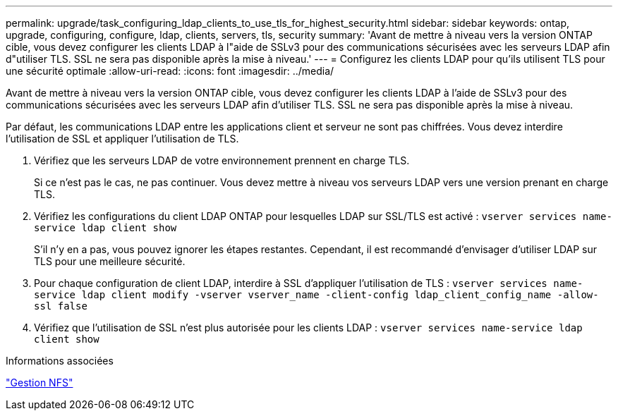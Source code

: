 ---
permalink: upgrade/task_configuring_ldap_clients_to_use_tls_for_highest_security.html 
sidebar: sidebar 
keywords: ontap, upgrade, configuring, configure, ldap, clients, servers, tls, security 
summary: 'Avant de mettre à niveau vers la version ONTAP cible, vous devez configurer les clients LDAP à l"aide de SSLv3 pour des communications sécurisées avec les serveurs LDAP afin d"utiliser TLS. SSL ne sera pas disponible après la mise à niveau.' 
---
= Configurez les clients LDAP pour qu'ils utilisent TLS pour une sécurité optimale
:allow-uri-read: 
:icons: font
:imagesdir: ../media/


[role="lead"]
Avant de mettre à niveau vers la version ONTAP cible, vous devez configurer les clients LDAP à l'aide de SSLv3 pour des communications sécurisées avec les serveurs LDAP afin d'utiliser TLS. SSL ne sera pas disponible après la mise à niveau.

Par défaut, les communications LDAP entre les applications client et serveur ne sont pas chiffrées. Vous devez interdire l'utilisation de SSL et appliquer l'utilisation de TLS.

. Vérifiez que les serveurs LDAP de votre environnement prennent en charge TLS.
+
Si ce n'est pas le cas, ne pas continuer. Vous devez mettre à niveau vos serveurs LDAP vers une version prenant en charge TLS.

. Vérifiez les configurations du client LDAP ONTAP pour lesquelles LDAP sur SSL/TLS est activé : `vserver services name-service ldap client show`
+
S'il n'y en a pas, vous pouvez ignorer les étapes restantes. Cependant, il est recommandé d'envisager d'utiliser LDAP sur TLS pour une meilleure sécurité.

. Pour chaque configuration de client LDAP, interdire à SSL d'appliquer l'utilisation de TLS : `vserver services name-service ldap client modify -vserver vserver_name -client-config ldap_client_config_name -allow-ssl false`
. Vérifiez que l'utilisation de SSL n'est plus autorisée pour les clients LDAP : `vserver services name-service ldap client show`


.Informations associées
link:../nfs-admin/index.html["Gestion NFS"]
